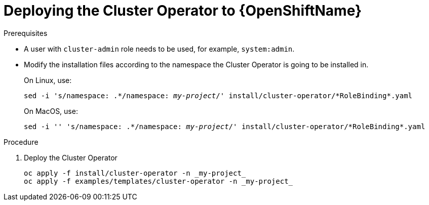 // Module included in the following assemblies:
//
// assembly-cluster-operator.adoc

[id='deploying-cluster-operator-openshift-{context}']
= Deploying the Cluster Operator to {OpenShiftName}

.Prerequisites

* A user with `cluster-admin` role needs to be used, for example, `system:admin`.
* Modify the installation files according to the namespace the Cluster Operator is going to be installed in.
+
On Linux, use:
+
[source, subs="+quotes"]
----
sed -i 's/namespace: .\*/namespace: _my-project_/' install/cluster-operator/*RoleBinding*.yaml
----
+
On MacOS, use:
+
[source, subs="+quotes"]
----
sed -i '' 's/namespace: .\*/namespace: _my-project_/' install/cluster-operator/*RoleBinding*.yaml
----

.Procedure

. Deploy the Cluster Operator
+
[source]
----
oc apply -f install/cluster-operator -n _my-project_
oc apply -f examples/templates/cluster-operator -n _my-project_
----
